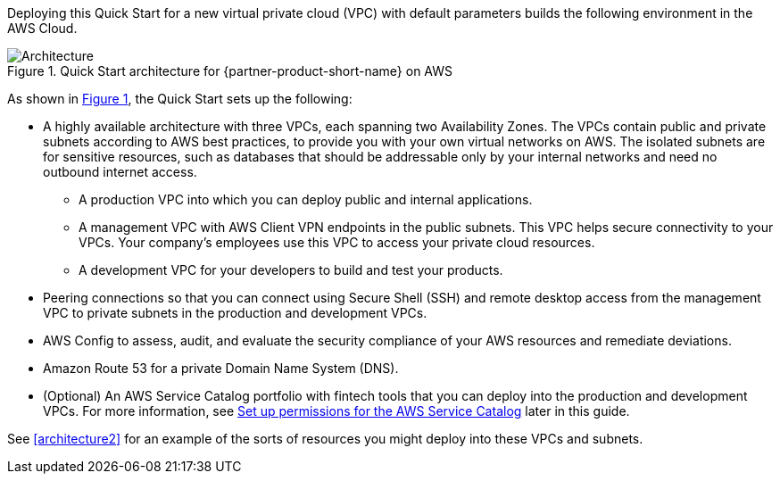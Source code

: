 :xrefstyle: short

Deploying this Quick Start for a new virtual private cloud (VPC) with default parameters builds the following environment in the AWS Cloud. 

[#architecture1]
.Quick Start architecture for {partner-product-short-name} on AWS
image::../images/AwsFintechBlueprint-architecture-diagram.png[Architecture]

As shown in <<architecture1>>, the Quick Start sets up the following:

* A highly available architecture with three VPCs, each spanning two Availability Zones. The VPCs contain public and private subnets according to AWS best practices, to provide you with your own virtual networks on AWS. The isolated subnets are for sensitive resources, such as databases that should be addressable only by your internal networks and need no outbound internet access.

** A production VPC into which you can deploy public and internal applications. 

** A management VPC with AWS Client VPN endpoints in the public subnets. This VPC helps secure connectivity to your VPCs. Your company's employees use this VPC to access your private cloud resources.

** A development VPC for your developers to build and test your products. 

* Peering connections so that you can connect using Secure Shell (SSH) and remote desktop access from the management VPC to private subnets in the production and development VPCs.

* AWS Config to assess, audit, and evaluate the security compliance of your AWS resources and remediate deviations.

* Amazon Route 53 for a private Domain Name System (DNS).

* (Optional) An AWS Service Catalog portfolio with fintech tools that you can deploy into the production and development VPCs. For more information, see link:#_optional_set_up_permissions_for_the_aws_service_catalog[Set up permissions for the AWS Service Catalog^] later in this guide.

See <<architecture2>> for an example of the sorts of resources you might deploy into these VPCs and subnets.